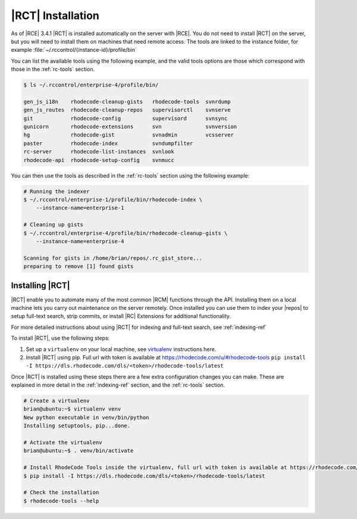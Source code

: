 .. _install-tools:

|RCT| Installation
------------------

As of |RCE| 3.4.1 |RCT| is installed automatically on the server with |RCE|. You
do not need to install |RCT| on the server, but you will need to install them
on machines that need remote access. The tools are linked to the instance
folder, for example :file:`~/.rccontrol/{instance-id}/profile/bin`

You can list the available tools using the following example, and the valid
tools options are those which correspond with those in the :ref:`rc-tools`
section.

.. code-block:: bash

    $ ls ~/.rccontrol/enterprise-4/profile/bin/

    gen_js_i18n    rhodecode-cleanup-gists   rhodecode-tools  svnrdump
    gen_js_routes  rhodecode-cleanup-repos   supervisorctl    svnserve
    git            rhodecode-config          supervisord      svnsync
    gunicorn       rhodecode-extensions      svn              svnversion
    hg             rhodecode-gist            svnadmin         vcsserver
    paster         rhodecode-index           svndumpfilter
    rc-server      rhodecode-list-instances  svnlook
    rhodecode-api  rhodecode-setup-config    svnmucc

You can then use the tools as described in the :ref:`rc-tools` section using the
following example:

.. code-block:: bash

    # Running the indexer
    $ ~/.rccontrol/enterprise-1/profile/bin/rhodecode-index \
        --instance-name=enterprise-1

    # Cleaning up gists
    $ ~/.rccontrol/enterprise-4/profile/bin/rhodecode-cleanup-gists \
        --instance-name=enterprise-4

    Scanning for gists in /home/brian/repos/.rc_gist_store...
    preparing to remove [1] found gists

Installing |RCT|
^^^^^^^^^^^^^^^^

|RCT| enable you to automate many of the most common |RCM| functions through
the API. Installing them on a local machine lets you carry out maintenance on
the server remotely. Once installed you can use them to index your |repos|
to setup full-text search, strip commits, or install |RC| Extensions for
additional functionality.

For more detailed instructions about using |RCT| for indexing and full-text
search, see :ref:`indexing-ref`

To install |RCT|, use the following steps:

1. Set up a ``virtualenv`` on your local machine, see virtualenv_ instructions
   here.
2. Install |RCT| using pip. Full url with token is available at https://rhodecode.com/u/#rhodecode-tools
   ``pip install -I https://dls.rhodecode.com/dls/<token>/rhodecode-tools/latest``


Once |RCT| is installed using these steps there are a few extra
configuration changes you can make. These are explained in more detail in the
:ref:`indexing-ref` section, and the :ref:`rc-tools` section.

.. code-block:: bash

    # Create a virtualenv
    brian@ubuntu:~$ virtualenv venv
    New python executable in venv/bin/python
    Installing setuptools, pip...done.

    # Activate the virtualenv
    brian@ubuntu:~$ . venv/bin/activate

    # Install RhodeCode Tools inside the virtualenv, full url with token is available at https://rhodecode.com/u/#rhodecode-tools
    $ pip install -I https://dls.rhodecode.com/dls/<token>/rhodecode-tools/latest

    # Check the installation
    $ rhodecode-tools --help

.. _virtualenv: https://virtualenv.pypa.io/en/latest/index.html

